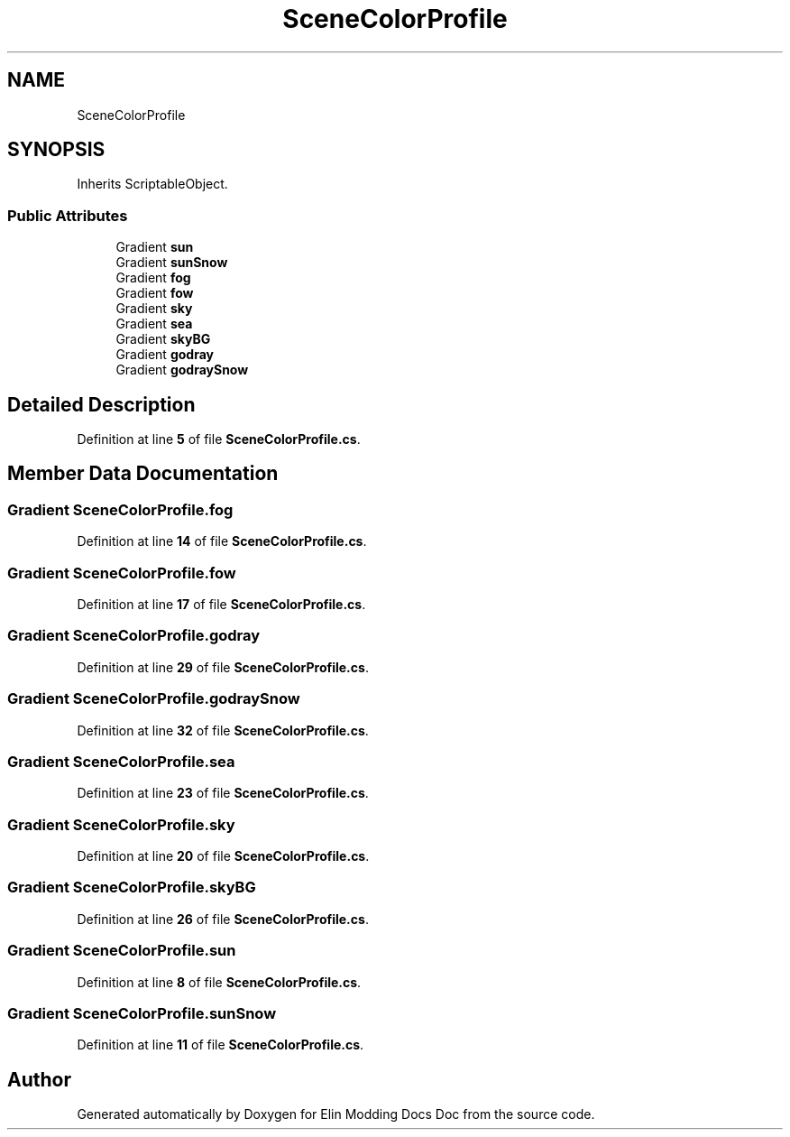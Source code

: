 .TH "SceneColorProfile" 3 "Elin Modding Docs Doc" \" -*- nroff -*-
.ad l
.nh
.SH NAME
SceneColorProfile
.SH SYNOPSIS
.br
.PP
.PP
Inherits ScriptableObject\&.
.SS "Public Attributes"

.in +1c
.ti -1c
.RI "Gradient \fBsun\fP"
.br
.ti -1c
.RI "Gradient \fBsunSnow\fP"
.br
.ti -1c
.RI "Gradient \fBfog\fP"
.br
.ti -1c
.RI "Gradient \fBfow\fP"
.br
.ti -1c
.RI "Gradient \fBsky\fP"
.br
.ti -1c
.RI "Gradient \fBsea\fP"
.br
.ti -1c
.RI "Gradient \fBskyBG\fP"
.br
.ti -1c
.RI "Gradient \fBgodray\fP"
.br
.ti -1c
.RI "Gradient \fBgodraySnow\fP"
.br
.in -1c
.SH "Detailed Description"
.PP 
Definition at line \fB5\fP of file \fBSceneColorProfile\&.cs\fP\&.
.SH "Member Data Documentation"
.PP 
.SS "Gradient SceneColorProfile\&.fog"

.PP
Definition at line \fB14\fP of file \fBSceneColorProfile\&.cs\fP\&.
.SS "Gradient SceneColorProfile\&.fow"

.PP
Definition at line \fB17\fP of file \fBSceneColorProfile\&.cs\fP\&.
.SS "Gradient SceneColorProfile\&.godray"

.PP
Definition at line \fB29\fP of file \fBSceneColorProfile\&.cs\fP\&.
.SS "Gradient SceneColorProfile\&.godraySnow"

.PP
Definition at line \fB32\fP of file \fBSceneColorProfile\&.cs\fP\&.
.SS "Gradient SceneColorProfile\&.sea"

.PP
Definition at line \fB23\fP of file \fBSceneColorProfile\&.cs\fP\&.
.SS "Gradient SceneColorProfile\&.sky"

.PP
Definition at line \fB20\fP of file \fBSceneColorProfile\&.cs\fP\&.
.SS "Gradient SceneColorProfile\&.skyBG"

.PP
Definition at line \fB26\fP of file \fBSceneColorProfile\&.cs\fP\&.
.SS "Gradient SceneColorProfile\&.sun"

.PP
Definition at line \fB8\fP of file \fBSceneColorProfile\&.cs\fP\&.
.SS "Gradient SceneColorProfile\&.sunSnow"

.PP
Definition at line \fB11\fP of file \fBSceneColorProfile\&.cs\fP\&.

.SH "Author"
.PP 
Generated automatically by Doxygen for Elin Modding Docs Doc from the source code\&.
